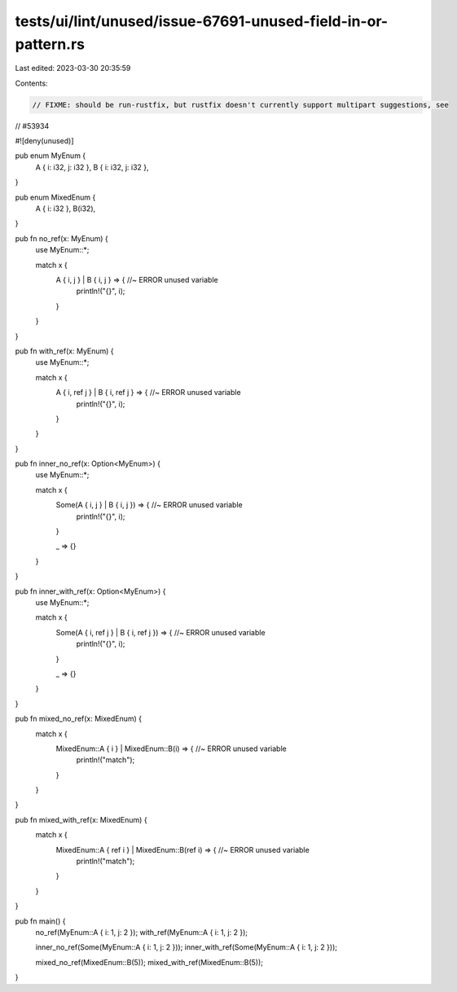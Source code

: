 tests/ui/lint/unused/issue-67691-unused-field-in-or-pattern.rs
==============================================================

Last edited: 2023-03-30 20:35:59

Contents:

.. code-block:: rs

    // FIXME: should be run-rustfix, but rustfix doesn't currently support multipart suggestions, see
// #53934

#![deny(unused)]

pub enum MyEnum {
    A { i: i32, j: i32 },
    B { i: i32, j: i32 },
}

pub enum MixedEnum {
    A { i: i32 },
    B(i32),
}

pub fn no_ref(x: MyEnum) {
    use MyEnum::*;

    match x {
        A { i, j } | B { i, j } => { //~ ERROR unused variable
            println!("{}", i);
        }
    }
}

pub fn with_ref(x: MyEnum) {
    use MyEnum::*;

    match x {
        A { i, ref j } | B { i, ref j } => { //~ ERROR unused variable
            println!("{}", i);
        }
    }
}

pub fn inner_no_ref(x: Option<MyEnum>) {
    use MyEnum::*;

    match x {
        Some(A { i, j } | B { i, j }) => { //~ ERROR unused variable
            println!("{}", i);
        }

        _ => {}
    }
}

pub fn inner_with_ref(x: Option<MyEnum>) {
    use MyEnum::*;

    match x {
        Some(A { i, ref j } | B { i, ref j }) => { //~ ERROR unused variable
            println!("{}", i);
        }

        _ => {}
    }
}

pub fn mixed_no_ref(x: MixedEnum) {
    match x {
        MixedEnum::A { i } | MixedEnum::B(i) => { //~ ERROR unused variable
            println!("match");
        }
    }
}

pub fn mixed_with_ref(x: MixedEnum) {
    match x {
        MixedEnum::A { ref i } | MixedEnum::B(ref i) => { //~ ERROR unused variable
            println!("match");
        }
    }
}

pub fn main() {
    no_ref(MyEnum::A { i: 1, j: 2 });
    with_ref(MyEnum::A { i: 1, j: 2 });

    inner_no_ref(Some(MyEnum::A { i: 1, j: 2 }));
    inner_with_ref(Some(MyEnum::A { i: 1, j: 2 }));

    mixed_no_ref(MixedEnum::B(5));
    mixed_with_ref(MixedEnum::B(5));
}


